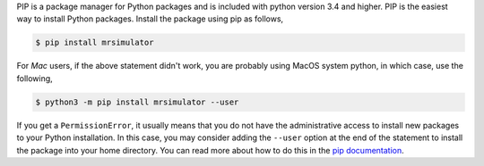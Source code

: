
PIP is a package manager for Python packages and is included with python version 3.4 and higher.
PIP is the easiest way to install Python packages. Install the package using pip as follows,

.. code-block:: bash

    $ pip install mrsimulator

For *Mac* users, if the above statement didn't work, you are probably using MacOS system python,
in which case, use the following,

.. code-block:: bash

    $ python3 -m pip install mrsimulator --user

If you get a ``PermissionError``, it usually means that you do not have the administrative access
to install new packages to your Python installation. In this case, you may consider adding the
``--user`` option at the end of the statement to install the package into your home directory.
You can read more about how to do this in the
`pip documentation <https://pip.pypa.io/en/stable/user_guide/#user-installs>`_.
